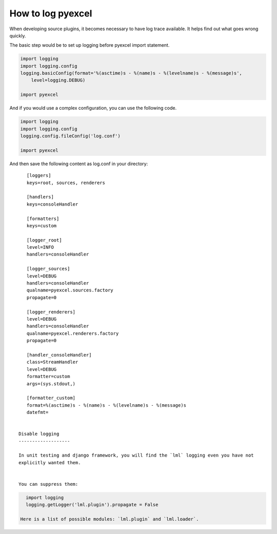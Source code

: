 ================================================================================
How to log pyexcel
================================================================================

When developing source plugins, it becomes necessary to have log trace available.
It helps find out what goes wrong quickly.

The basic step would be to set up logging before pyexcel import statement.

.. code-block:: python

    import logging
    import logging.config
    logging.basicConfig(format='%(asctime)s - %(name)s - %(levelname)s - %(message)s',
        level=logging.DEBUG)

    import pyexcel

And if you would use a complex configuration, you can use the following code.

.. code-block:: python

    import logging
    import logging.config
    logging.config.fileConfig('log.conf')

    import pyexcel

And then save the following content as log.conf in your directory::

    [loggers]
    keys=root, sources, renderers

    [handlers]
    keys=consoleHandler

    [formatters]
    keys=custom

    [logger_root]
    level=INFO
    handlers=consoleHandler

    [logger_sources]
    level=DEBUG
    handlers=consoleHandler
    qualname=pyexcel.sources.factory
    propagate=0

    [logger_renderers]
    level=DEBUG
    handlers=consoleHandler
    qualname=pyexcel.renderers.factory
    propagate=0

    [handler_consoleHandler]
    class=StreamHandler
    level=DEBUG
    formatter=custom
    args=(sys.stdout,)

    [formatter_custom]
    format=%(asctime)s - %(name)s - %(levelname)s - %(message)s
    datefmt=


 Disable logging
 -------------------

 In unit testing and django framework, you will find the `lml` logging even you have not
 explicitly wanted them.


 You can suppress them:

.. code-block:: python

   import logging
   logging.getLogger('lml.plugin').propagate = False

 Here is a list of possible modules: `lml.plugin` and `lml.loader`.
